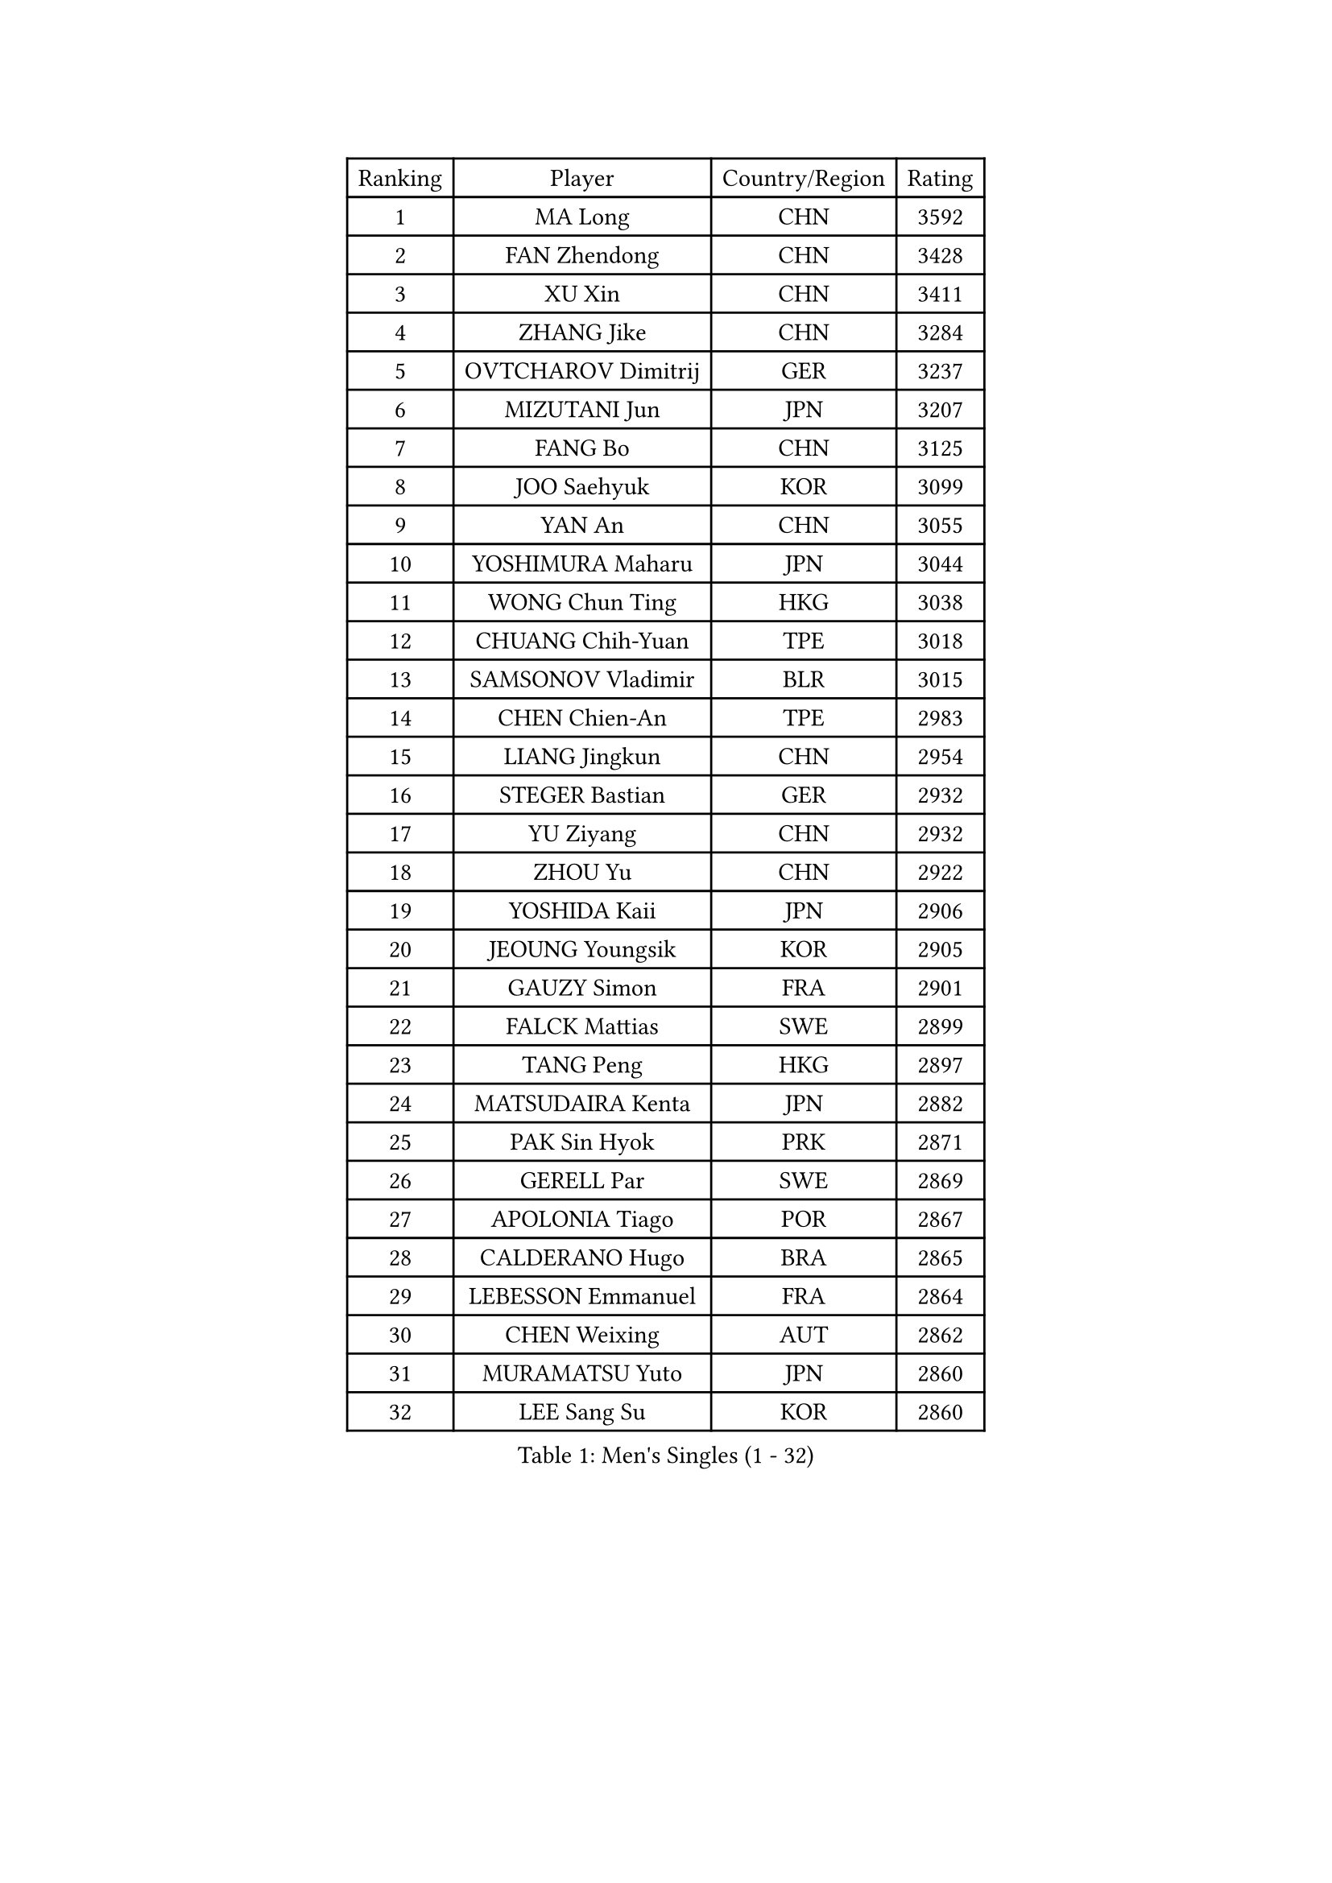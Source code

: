 
#set text(font: ("Courier New", "NSimSun"))
#figure(
  caption: "Men's Singles (1 - 32)",
    table(
      columns: 4,
      [Ranking], [Player], [Country/Region], [Rating],
      [1], [MA Long], [CHN], [3592],
      [2], [FAN Zhendong], [CHN], [3428],
      [3], [XU Xin], [CHN], [3411],
      [4], [ZHANG Jike], [CHN], [3284],
      [5], [OVTCHAROV Dimitrij], [GER], [3237],
      [6], [MIZUTANI Jun], [JPN], [3207],
      [7], [FANG Bo], [CHN], [3125],
      [8], [JOO Saehyuk], [KOR], [3099],
      [9], [YAN An], [CHN], [3055],
      [10], [YOSHIMURA Maharu], [JPN], [3044],
      [11], [WONG Chun Ting], [HKG], [3038],
      [12], [CHUANG Chih-Yuan], [TPE], [3018],
      [13], [SAMSONOV Vladimir], [BLR], [3015],
      [14], [CHEN Chien-An], [TPE], [2983],
      [15], [LIANG Jingkun], [CHN], [2954],
      [16], [STEGER Bastian], [GER], [2932],
      [17], [YU Ziyang], [CHN], [2932],
      [18], [ZHOU Yu], [CHN], [2922],
      [19], [YOSHIDA Kaii], [JPN], [2906],
      [20], [JEOUNG Youngsik], [KOR], [2905],
      [21], [GAUZY Simon], [FRA], [2901],
      [22], [FALCK Mattias], [SWE], [2899],
      [23], [TANG Peng], [HKG], [2897],
      [24], [MATSUDAIRA Kenta], [JPN], [2882],
      [25], [PAK Sin Hyok], [PRK], [2871],
      [26], [GERELL Par], [SWE], [2869],
      [27], [APOLONIA Tiago], [POR], [2867],
      [28], [CALDERANO Hugo], [BRA], [2865],
      [29], [LEBESSON Emmanuel], [FRA], [2864],
      [30], [CHEN Weixing], [AUT], [2862],
      [31], [MURAMATSU Yuto], [JPN], [2860],
      [32], [LEE Sang Su], [KOR], [2860],
    )
  )#pagebreak()

#set text(font: ("Courier New", "NSimSun"))
#figure(
  caption: "Men's Singles (33 - 64)",
    table(
      columns: 4,
      [Ranking], [Player], [Country/Region], [Rating],
      [33], [KARLSSON Kristian], [SWE], [2857],
      [34], [JANG Woojin], [KOR], [2849],
      [35], [GROTH Jonathan], [DEN], [2847],
      [36], [FEGERL Stefan], [AUT], [2844],
      [37], [XU Chenhao], [CHN], [2844],
      [38], [GACINA Andrej], [CRO], [2836],
      [39], [KOU Lei], [UKR], [2836],
      [40], [FRANZISKA Patrick], [GER], [2831],
      [41], [GIONIS Panagiotis], [GRE], [2829],
      [42], [SHIBAEV Alexander], [RUS], [2828],
      [43], [LIN Gaoyuan], [CHN], [2827],
      [44], [WANG Yang], [SVK], [2827],
      [45], [FREITAS Marcos], [POR], [2822],
      [46], [BOLL Timo], [GER], [2813],
      [47], [ACHANTA Sharath Kamal], [IND], [2812],
      [48], [FLORE Tristan], [FRA], [2811],
      [49], [ARUNA Quadri], [NGR], [2807],
      [50], [LI Ping], [QAT], [2802],
      [51], [OSHIMA Yuya], [JPN], [2801],
      [52], [LEE Jungwoo], [KOR], [2800],
      [53], [#text(gray, "SHIONO Masato")], [JPN], [2795],
      [54], [ASSAR Omar], [EGY], [2789],
      [55], [MONTEIRO Joao], [POR], [2788],
      [56], [JANCARIK Lubomir], [CZE], [2784],
      [57], [MORIZONO Masataka], [JPN], [2777],
      [58], [TSUBOI Gustavo], [BRA], [2775],
      [59], [SHANG Kun], [CHN], [2774],
      [60], [LUNDQVIST Jens], [SWE], [2773],
      [61], [#text(gray, "LI Hu")], [SGP], [2772],
      [62], [LI Ahmet], [TUR], [2770],
      [63], [FILUS Ruwen], [GER], [2770],
      [64], [MATTENET Adrien], [FRA], [2767],
    )
  )#pagebreak()

#set text(font: ("Courier New", "NSimSun"))
#figure(
  caption: "Men's Singles (65 - 96)",
    table(
      columns: 4,
      [Ranking], [Player], [Country/Region], [Rating],
      [65], [CHO Seungmin], [KOR], [2766],
      [66], [#text(gray, "LIU Yi")], [CHN], [2763],
      [67], [OLAH Benedek], [FIN], [2761],
      [68], [PITCHFORD Liam], [ENG], [2761],
      [69], [GAO Ning], [SGP], [2754],
      [70], [TOKIC Bojan], [SLO], [2750],
      [71], [MATSUDAIRA Kenji], [JPN], [2741],
      [72], [HO Kwan Kit], [HKG], [2737],
      [73], [KIM Donghyun], [KOR], [2737],
      [74], [GHOSH Soumyajit], [IND], [2735],
      [75], [ZHOU Kai], [CHN], [2733],
      [76], [GERALDO Joao], [POR], [2728],
      [77], [VLASOV Grigory], [RUS], [2727],
      [78], [WANG Eugene], [CAN], [2727],
      [79], [DYJAS Jakub], [POL], [2726],
      [80], [DRINKHALL Paul], [ENG], [2723],
      [81], [TAKAKIWA Taku], [JPN], [2722],
      [82], [ZHOU Qihao], [CHN], [2722],
      [83], [KONECNY Tomas], [CZE], [2717],
      [84], [DESAI Harmeet], [IND], [2717],
      [85], [HE Zhiwen], [ESP], [2712],
      [86], [WANG Zengyi], [POL], [2712],
      [87], [CHEN Feng], [SGP], [2712],
      [88], [PARK Ganghyeon], [KOR], [2711],
      [89], [BROSSIER Benjamin], [FRA], [2710],
      [90], [CASSIN Alexandre], [FRA], [2706],
      [91], [YOSHIDA Masaki], [JPN], [2704],
      [92], [WALTHER Ricardo], [GER], [2703],
      [93], [GARDOS Robert], [AUT], [2701],
      [94], [SAMBE Kohei], [JPN], [2699],
      [95], [ROBINOT Quentin], [FRA], [2698],
      [96], [#text(gray, "OH Sangeun")], [KOR], [2695],
    )
  )#pagebreak()

#set text(font: ("Courier New", "NSimSun"))
#figure(
  caption: "Men's Singles (97 - 128)",
    table(
      columns: 4,
      [Ranking], [Player], [Country/Region], [Rating],
      [97], [#text(gray, "SCHLAGER Werner")], [AUT], [2695],
      [98], [NIWA Koki], [JPN], [2694],
      [99], [MATSUMOTO Cazuo], [BRA], [2693],
      [100], [JEONG Sangeun], [KOR], [2693],
      [101], [BAUM Patrick], [GER], [2691],
      [102], [ELOI Damien], [FRA], [2688],
      [103], [ANDERSSON Harald], [SWE], [2686],
      [104], [MACHI Asuka], [JPN], [2684],
      [105], [SAKAI Asuka], [JPN], [2679],
      [106], [CHOE Il], [PRK], [2678],
      [107], [UEDA Jin], [JPN], [2677],
      [108], [OUAICHE Stephane], [ALG], [2677],
      [109], [ZHMUDENKO Yaroslav], [UKR], [2676],
      [110], [LAKEEV Vasily], [RUS], [2676],
      [111], [HARIMOTO Tomokazu], [JPN], [2675],
      [112], [GORAK Daniel], [POL], [2674],
      [113], [DUDA Benedikt], [GER], [2671],
      [114], [OIKAWA Mizuki], [JPN], [2668],
      [115], [PROKOPCOV Dmitrij], [CZE], [2667],
      [116], [PAIKOV Mikhail], [RUS], [2664],
      [117], [BAI He], [SVK], [2663],
      [118], [KIM Minhyeok], [KOR], [2660],
      [119], [KANG Dongsoo], [KOR], [2657],
      [120], [MENGEL Steffen], [GER], [2656],
      [121], [HIELSCHER Lars], [GER], [2655],
      [122], [ALAMIYAN Noshad], [IRI], [2654],
      [123], [TAZOE Kenta], [JPN], [2652],
      [124], [KALLBERG Anton], [SWE], [2651],
      [125], [KIM Minseok], [KOR], [2646],
      [126], [ZHAI Yujia], [DEN], [2646],
      [127], [#text(gray, "CHAN Kazuhiro")], [JPN], [2645],
      [128], [JIN Takuya], [JPN], [2644],
    )
  )
